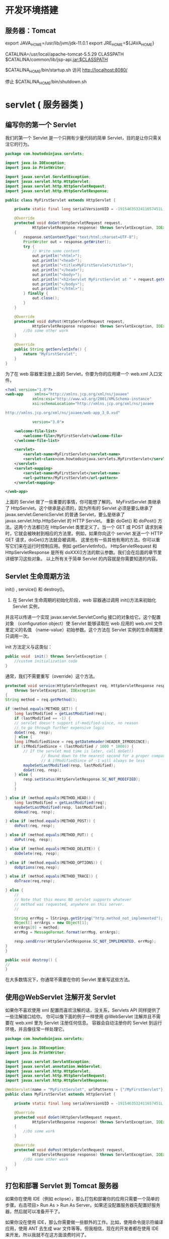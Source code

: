 * 开发环境搭建
** 服务器：Tomcat
    export JAVA_HOME=/usr/lib/jvm/jdk-11.0.1
    export JRE_HOME=${JAVA_HOME}

    CATALINA=/usr/local/apache-tomcat-5.5.29
    CLASSPATH $CATALINA/common/lib/jsp-api.jar:$CLASSPATH
    
    $CATALINA_HOME/bin/startup.sh
    访问 http://localhost:8080/
    
    停止 $CATALINA_HOME/bin/shutdown.sh
* servlet  ( 服务器类 )
** 编写你的第一个 Servlet
   我们的第一个 Servlet 是一个只拥有少量代码的简单 Servlet，目的是让你只需关注它的行为。
#+BEGIN_SRC java
  package com.howtodoinjava.servlets;

  import java.io.IOException;
  import java.io.PrintWriter;

  import javax.servlet.ServletException;
  import javax.servlet.http.HttpServlet;
  import javax.servlet.http.HttpServletRequest;
  import javax.servlet.http.HttpServletResponse;

  public class MyFirstServlet extends HttpServlet {

      private static final long serialVersionUID = -1915463532411657451L;

      @Override
      protected void doGet(HttpServletRequest request,
              HttpServletResponse response) throws ServletException, IOException 
      {
          response.setContentType("text/html;charset=UTF-8");
          PrintWriter out = response.getWriter();
          try {
              // Write some content
              out.println("<html>");
              out.println("<head>");
              out.println("<title>MyFirstServlet</title>");
              out.println("</head>");
              out.println("<body>");
              out.println("<h2>Servlet MyFirstServlet at " + request.getContextPath() + "</h2>");
              out.println("</body>");
              out.println("</html>");
          } finally {
              out.close();
          }
      }

      @Override
      protected void doPost(HttpServletRequest request,
              HttpServletResponse response) throws ServletException, IOException {
          //Do some other work
      }

      @Override
      public String getServletInfo() {
          return "MyFirstServlet";
      }
  }
#+END_SRC
为了在 web 容器里注册上面的 Servlet，你要为你的应用建一个 web.xml 入口文件。
#+BEGIN_SRC xml
<?xml version="1.0"?>
<web-app     xmlns="http://xmlns.jcp.org/xml/ns/javaee"
            xmlns:xsi="http://www.w3.org/2001/XMLSchema-instance"
            xsi:schemaLocation="http://xmlns.jcp.org/xml/ns/javaee
 
http://xmlns.jcp.org/xml/ns/javaee/web-app_3_0.xsd"
 
            version="3.0">
 
    <welcome-file-list>
        <welcome-file>/MyFirstServlet</welcome-file>
    </welcome-file-list>
 
    <servlet>
        <servlet-name>MyFirstServlet</servlet-name>
        <servlet-class>com.howtodoinjava.servlets.MyFirstServlet</servlet-class>
    </servlet>
    <servlet-mapping>
        <servlet-name>MyFirstServlet</servlet-name>
        <url-pattern>/MyFirstServlet</url-pattern>
    </servlet-mapping>
 
</web-app>
#+END_SRC

上面的 Servlet 做了一些重要的事情，你可能想了解的。
MyFirstServlet 类继承了 HttpServlet。这个继承是必须的，因为所有的 Servlet 必须是要么继承了 javax.servlet.GenericServlet 的普通 Servlet，要么是继承了 javax.servlet.http.HttpServlet 的 HTTP Servlet。
重新 doGet() 和 doPost() 方法。这两个方法都已在 HttpServlet 类里定义了。当一个 GET 或 POST 请求到来时，它就会被映射到相应的方法里。例如，如果你向这个 servlet 发送一个 HTTP GET 请求，doGet()方法就会被调用。
这里也有一些其他有用的方法。你可以重写它们来在运行时控制应用。例如 getServletInfo()。
HttpServletRequest 和 HttpServletResponse 是所有 doXXX()方法的默认参数。我们会在后面的章节里详细学习这些对象。
以上所有关于简单 Servlet 的内容就是你需要知道的内容。
** Servlet 生命周期方法
   init() , service() 和 destroy()。
1) 在 Servlet 生命周期的初始化阶段，web 容器通过调用 init()方法来初始化 Servlet 实例，
并且可以传递一个实现 javax.servlet.ServletConfig 接口的对象给它。这个配置对象
（configuration object）使 Servlet 能够读取在 web 应用的 web.xml 文件里定义的名值
（name-value）初始参数。这个方法在 Servlet 实例的生命周期里只调用一次。

init 方法定义与这类似：
#+BEGIN_SRC java
public void  init() throws ServletException {
    //custom initialization code
}
#+END_SRC

通常，我们不需要重写（override）这个方法。
#+BEGIN_SRC java
protected void service(HttpServletRequest req, HttpServletResponse resp)
    throws ServletException, IOException
{
String method = req.getMethod();
 
if (method.equals(METHOD_GET)) {
    long lastModified = getLastModified(req);
    if (lastModified == -1) {
    // servlet doesn't support if-modified-since, no reason
    // to go through further expensive logic
    doGet(req, resp);
    } else {
    long ifModifiedSince = req.getDateHeader(HEADER_IFMODSINCE);
    if (ifModifiedSince < (lastModified / 1000 * 1000)) {
        // If the servlet mod time is later, call doGet()
                // Round down to the nearest second for a proper compare
                // A ifModifiedSince of -1 will always be less
        maybeSetLastModified(resp, lastModified);
        doGet(req, resp);
    } else {
        resp.setStatus(HttpServletResponse.SC_NOT_MODIFIED);
    }
    }
 
} else if (method.equals(METHOD_HEAD)) {
    long lastModified = getLastModified(req);
    maybeSetLastModified(resp, lastModified);
    doHead(req, resp);
 
} else if (method.equals(METHOD_POST)) {
    doPost(req, resp);
 
} else if (method.equals(METHOD_PUT)) {
    doPut(req, resp);   
 
} else if (method.equals(METHOD_DELETE)) {
    doDelete(req, resp);
 
} else if (method.equals(METHOD_OPTIONS)) {
    doOptions(req,resp);
 
} else if (method.equals(METHOD_TRACE)) {
    doTrace(req,resp);
 
} else {
    //
    // Note that this means NO servlet supports whatever
    // method was requested, anywhere on this server.
    //
 
    String errMsg = lStrings.getString("http.method_not_implemented");
    Object[] errArgs = new Object[1];
    errArgs[0] = method;
    errMsg = MessageFormat.format(errMsg, errArgs);
 
    resp.sendError(HttpServletResponse.SC_NOT_IMPLEMENTED, errMsg);
}
}
#+END_SRC

#+BEGIN_SRC java
public void destroy() {
//
}
#+END_SRC
在大多数情况下，你通常不需要在你的 Servlet 里重写这些方法。

** 使用@WebServlet 注解开发 Servlet
 如果你不喜欢使用 xml 配置而喜欢注解的话，没关系，Servlets API 同样提供了一些注解接口给你。
你可以像下面的例子一样使用 @WebServlet 注解并且不需要在 web.xml 里为 Servlet 注册任何信息。
容器会自动注册你的 Servlet 到运行环境，并且像往常一样处理它。

#+BEGIN_SRC java
package com.howtodoinjava.servlets;
 
import java.io.IOException;
import java.io.PrintWriter;
 
import javax.servlet.ServletException;
import javax.servlet.annotation.WebServlet;
import javax.servlet.http.HttpServlet;
import javax.servlet.http.HttpServletRequest;
import javax.servlet.http.HttpServletResponse;
 
@WebServlet(name = "MyFirstServlet", urlPatterns = {"/MyFirstServlet"})
public class MyFirstServlet extends HttpServlet {
 
    private static final long serialVersionUID = -1915463532411657451L;
 
    @Override
    protected void doGet(HttpServletRequest request,
            HttpServletResponse response) throws ServletException, IOException
    {
        //Do some work
    }
 
    @Override
    protected void doPost(HttpServletRequest request,
            HttpServletResponse response) throws ServletException, IOException {
        //Do some other work
    }
}
#+END_SRC
** 打包和部署 Servlet 到 Tomcat 服务器
如果你在使用 IDE（例如 eclipse），那么打包和部署你的应用只需要一个简单的步骤。右击项目> Run As > Run As Server。如果还没配置服务器先配置好服务器，然后就可以准备开干了。

如果你没在使用 IDE，那么你需要做一些额外的工作。比如，使用命令提示符编译应用，使用 ANT 去生成 war 文件等等。但我相信，现在的开发者都在使用 IDE 来开发。所以我就不在这方面浪费时间了。

当你把我们的第一个 Servlet 部署到 tomcat 上并在浏览器输入“http://localhost:8080/servletexamples/MyFirstServlet”，你会得到下面的响应。

** 编写动态的 Servlet 响应内容

Java Servlets 如此有用的原因之一是 Servlet 能动态显示网页内容。这些内容可以从服务器本身、另外一个网站、或者许多其他网络可以访问的资源里获取。Servlet 不是静态网页，它们是动态的。可以说这是它们最大的优势。

让我们来举个 Servlet 例子，这个 Servlet 会显示当前日期和时间给用户并且会显示用户名和一些自定义的信息。让我们来为这个功能编写代码吧。
#+BEGIN_SRC java
package com.howtodoinjava.servlets;
 
import java.io.IOException;
import java.io.PrintWriter;
import java.util.Date;
import java.util.HashMap;
import java.util.Map;
 
import javax.servlet.ServletException;
import javax.servlet.annotation.WebServlet;
import javax.servlet.http.HttpServlet;
import javax.servlet.http.HttpServletRequest;
import javax.servlet.http.HttpServletResponse;
 
@WebServlet(name = "CalendarServlet", urlPatterns = {"/CalendarServlet"})
public class CalendarServlet extends HttpServlet {
 
    private static final long serialVersionUID = -1915463532411657451L;
 
    @Override
    protected void doGet(HttpServletRequest request,
            HttpServletResponse response) throws ServletException, IOException
    {
 
        Map<String,String> data = getData();
 
        response.setContentType("text/html;charset=UTF-8");
        PrintWriter out = response.getWriter();
        try {
            // Write some content
            out.println("<html>");
            out.println("<head>");
            out.println("<title>CalendarServlet</title>");
            out.println("</head>");
            out.println("<body>");
            out.println("<h2>Hello " + data.get("username") + ", " + data.get("message") + "</h2>");
            out.println("<h2>The time right now is : " + new Date() + "</h2>");
            out.println("</body>");
            out.println("</html>");
        } finally {
            out.close();
        }
    }
 
    //This method will access some external system as database to get user name, and his personalized message
    private Map<String, String> getData()
    {
        Map<String, String> data = new HashMap<String, String>();
        data.put("username", "Guest");
        data.put("message",  "Welcome to my world !!");
        return data;
    }
}
当你在 tomcat 里运行上面的 Servlet 并在浏览器里输入“http://localhost:8080/servletexamples/CalendarServlet”，你会得得下面的响应。


#+END_SRC

** 处理 Servlet 请求和响应
** 监听 Servlet 容器事件
** 传递 Servlet 初始化参数
** 为特定的 URL 请求添加 Servlet 过滤器
** 使用 Servlet 下载二进制文件
** 使用 RequestDispatcher.forward()转发请求到另一个 Servlet
** 使用 HttpServletResponse.sendRedirect()重定向请求到另一个 Servlet
** 使用 Servlets 读写 Cookie

** 处理 Servlet 请求和响应
Servlet 可以轻松创建一个基于请求和响应生命周期的 web 应用。它们能够提供 HTTP 响应并且可以使用同一段代码来处理业务逻辑。处理业务逻辑的能力使 Servlet 比标准的 HTML 代码更强大。
现实世界里的应用，一个 HTML 网页表单包含了要发送给 Servlet 的参数。Servlet 会以某种方式来处理这些参数并且 返回一个客户端能够识别的响应。在对象是 HttpServlet 的情况下，客户端是 web 浏览器，响应是 web 页面。<form>的 action 属性指定了使用哪个 Servlet 来处理表单里的参数值。
为了获取请求参数，需要调用 HttpServletRequest 对象的 getParameter() 方法，并且传递你要获取的输入参数的 id 给该方法。
String value1 = req.getParameter("param1");
String value1 = req.getParameter("param2");
一旦获取了参数值，它们就会在需要时被处理。对客户端的响应和我们上面部分讨论的一样。我们使用 HttpServletResponse 对象给客户端发送响应。
request 和 response 处理的基本使用可以是这样的：
#+BEGIN_SRC java
@Override
protected void doGet(HttpServletRequest request,
        HttpServletResponse response) throws ServletException, IOException
{
 
    response.setContentType("text/html;charset=UTF-8");
    PrintWriter out = response.getWriter();
 
    String username = request.getParameter("username");
    String password = request.getParameter("password");
 
    boolean success = validateUser(username, password);
 
    try {
        // Write some content
        out.println("<html>");
        out.println("<head>");
        out.println("<title>LoginServlet</title>");
        out.println("</head>");
        out.println("<body>");
 
        if(success) {
            out.println("<h2>Welcome Friend</h2>");
        }else{
            out.println("<h2>Validate your self again.</h2>");
        }
 
        out.println("</body>");
        out.println("</html>");
    } finally {
        out.close();
    }
}

#+END_SRC
为了发送内容给客户端，你需要使用从 HttpServletResponse 里获取的 PrintWriter 对象。任何写到这个对象的内容都会被写进 outputstream 里，并会把内容发送回给客户端。

** 监听 Servlet 容器事件
有时候，知道应用服务器容器（the application server container）里某些事件发生的时间是很有用的。这个概念适用于很多情况，但它通常用在开启应用时初始化应用或者关闭应用时清理应用。可以在应用里 注册一个监听器（listener）来显示应用什么时候开启或者关闭。因此，通过监听这些事件，Servlet 可以在一些事件发生时执行相应的动作。
为了创建一个基于容器事件执行动作的监听器，你必须创建一个实现 ServletContextListener 接口的类。这个类必须实现的方法有 contextInitialized() 和 contextDestroyed()。这两个方法都需要 ServletContextEvent 作为参数，并且在每次初始化或者关闭 Servlet 容器时都会被自动调用。
为了在容器注册监听器，你可以使用下面其中一个方法：
1) 利用 @WebListener 注解。
2) 在 web.xml 应用部署文件里注册监听器。
3) 使用 ServletContext 里定义的 addListener() 方法
请注意，ServletContextListener 不是 Servlet API 里唯一的监听器。这里还有一些其他的监听器，比如
#+BEGIN_SRC java
javax.servlet.ServletRequestListener
javax.servlet.ServletRequestAttrbiteListener
javax.servlet.ServletContextListener
javax.servlet.ServletContextAttributeListener
javax.servlet.HttpSessionListener
javax.servlet.HttpSessionAttributeListener
#+END_SRC
根据你要监听的事件选择他们来实现你的监听器类。比如，每当创建或销毁一个用户 session 时，HttpSessionListener 就会发出通知。
** 传递 Servlet 初始化参数
现在的大多数应用都需要设置一些在应用/控制器（controller）启动时可以传递的配置参数（configuration parameters）。Servlet 同样可以接受初始化参数，并在处理第一个请求前来使用它们来构建配置参数。
显然，你也可以在 Servlet 里硬编码配置值。但是这样做的话，在 Servlet 发生改动时你需要再次重新编译整个应用。没有人喜欢这样做。
#+BEGIN_SRC java
<web-app>
    <servlet>
        <servlet-name>SimpleServlet</servlet-name>
        <servlet-class>com.howtodoinjava.servlets.SimpleServlet</servlet-class>
 
        <!-- Servlet init param -->
        <init-param>
            <param-name>name</param-name>
            <param-value>value</param-value>
        </init-param>
 
    </servlet>
 
</web-app>

#+END_SRC
设置后，你就可以在代码里调用 getServletConfig.getInitializationParameter() 并传递参数名给该方法来使用参数。就像下面展示的代码一样：
#+BEGIN_SRC java

String value = getServletConfig().getInitParameter("name");
#+END_SRC
为特定的 URL 请求添加 Servlet 过滤器
Web 过滤器在给定的 URL 被访问时对请求进行预处理并调用相应的功能是很有用的。相 比于直接调用给定 URL 请求的 Servlet，包含相同 URL 模式的过滤器（filter）会在 Servlet 调用前被调用。这在很多情况下是很有用的。 或许最大的用处就是执行日志，验证或者其他不需要与用户交互的后台服务。
过滤器必须要实现 javax.servlet.Filter 接口。这个接口包含了 init()，descriptor()和 doFilter()这些方法。init()和 destroy()方法会被容器调用。doFilter()方法用来在过滤器类里实现逻辑任务。如果你想把过滤器组成过滤链（chain filter）或者存在多匹配给定 URL 模式的个过滤器，它们就会根据 web.xml 里的配置顺序被调用。
为了在 web.xml 里配置过滤器，需要使用<filter>和<filter-mapping> XML 元素以及相关的子元素标签。
#+BEGIN_SRC java
<filter>
    <filter-name>LoggingFilter</filter-name>
    <filter-class>LoggingFilter</filter-class>
</filter>
<filter-mapping>
    <filter-name>LogingFilter</filter-name>
    <url-pattern>/*</url-pattern>
</filter-mapping>

#+END_SRC
如果你要使用注解来为特定的 servlet 配置过滤器，你可以使用@WebFilter 注解。
** 使用 Servlet 下载二进制文件
几乎所有的 web 应用都必须有下载文件的功能。为了下载一个文件，Servlet 必须提供一个和下载文件
类型匹配的响应类型。同样，必须在响应头里指出该响应包含附件。就像下面的代码。
#+BEGIN_SRC java
String mimeType = context.getMimeType( fileToDownload );
response.setContentType( mimeType != null ? mimeType : "text/plain" );
response.setHeader( "Content-Disposition", "attachment; filename="" + fileToDownload + """ );
#+END_SRC
通过调用 ServletContext.getResourceAsStream() 方法并传递文件路径给该方法，你可以获取要下载的文件（文件保存在文件系统）的引用。这个方法会返回一个输入流（InputStream）对 象，我们可以用这个对象来读取文件内容。当读取文件时，我们创建一个字节缓存区（byte buffer）从文件里获取数据块。最后的工作就是读取文件内容并且把它们复制到输出流。我们使用 while 循环来完成文件的读取，这个循环直到读取了文 件的所有内容才会跳出循环。我们使用循环来读进数据块并把它写进输出流。把所有数据写进输出流后，ServletOutputStream 对象的 flush 方法就会被调用并且清空内容和释放资源。

看这段简单的代码：
#+BEGIN_SRC java
private void downloadFile(HttpServletRequest request, HttpServletResponse response, String fileToDownload) throws IOException
    {
        final int BYTES = 1024;
        int length = 0;
 
        ServletOutputStream outStream = response.getOutputStream();
        ServletContext context = getServletConfig().getServletContext();
 
        String mimeType = context.getMimeType( fileToDownload );
        response.setContentType( mimeType != null ? mimeType : "text/plain" );
        response.setHeader( "Content-Disposition", "attachment; filename="" + fileToDownload + """ );
 
        InputStream in = context.getResourceAsStream("/" + fileToDownload);
 
        byte[] bbuf = new byte[BYTES];
 
        while ((in != null) && ((length = in.read(bbuf)) != -1)) {
            outStream.write(bbuf, 0, length);
        }
 
        outStream.flush();
        outStream.close();
    }
#+END_SRC
使用 RequestDispatcher.forward()转发请求到另一个 Servlet

有时候，你的应用需要把一个 Servlet 要处理的请求转让给另外的 Servlet 来处理并完成任务。而且，转让请求时不能重定向客户端的 URL。即浏览器地址栏上的 URL 不会改变。

在 ServletContext 里已经内置了实现上面需求的方法。所以，当你获取了 ServletContext 的引用，你就可以简单地调用 getRequestDispatcher() 方法去获取用来转发请求的 RequestDispatcher 对象。当调用 getRequestDispatcher() 方法时，需要传递包含 servlet 名的字符串，这个 Servlet 就是你用来处理转让请求的 Servlet。获取 RequestDispatcher 对象后，通过传递 HttpServletRequest 和 HttpServletResponse 对象给它来调用转发方法。转发方法负责对请求进行转发。

RequestDispatcher rd = servletContext.getRequestDispatcher("/NextServlet");
rd.forward(request, response);
使用 HttpServletResponse.sendRedirect()重定向请求到另一个 Servlet

尽管有时候，你不想在 Servlet 发送重定向时通知用户，就像我们在上面那段看到的一样。但是在某些情况下，我们确实想要通知用户。当应用内的特定 URL 被访问时，你想把浏览器的 URL 重定向到另外一个。

要实现这种功能，你需要调用 HttpServletResponse 对象的 sendRedirect()方法。
httpServletResponse.sendRedirect("/anotherURL");
这个简单的重定向，与 servlet 链（servlet chaining）相反，不需要传递目标地址的 HttpRequest 对象。

** 使用 Servlet 读写 Cookie

很多应用都想在客户端机器里保存用户当前的浏览历史。目的是当用户再次使用应用时，他能够从上次离开的地方开始浏览。为了实现这个需求，通常使用 cookies。你可以把它看作是保存在客户端机器里的键值对基本数据。当使用浏览器打开应用时，应用可以对这些数据进行读写。

为了创建 cookie，需要实例化一个新的 javax.servlet.http.Cookie 对象并且为它分配名称和值。实例化 cookie 后，可以设置属性来配置 cookie。在这个例子里，我们使用 setMaxAge() 和 setHttpOnly() 方法来设置 cookie 的生命周期和防范客户端脚本。

从 Servlet3.0 API 开始，已经可以把 cookie 标记为 HTTP only 了。这使 cookie 可以防范客户端脚本的攻击，使 cookie 更加安全。
#+BEGIN_SRC 
Cookie cookie = new Cookie("sessionId","123456789");
cookie.setHttpOnly(true);
cookie.setMaxAge(-30);
response.addCookie(cookie);
#+END_SRC
这里的 response 是传递给 doXXX()方法的 HttpServletResponse 实例。

要读取服务端的 cookie 信息，使用下面代码：
#+BEGIN_SRC java
Cookie[] cookies = request.getCookies();
for(Cookie cookie : cookies)
{
    //cookie.getName();
    //cookie.getValue()
}
#+END_SRC
这就是这篇教程里关于 Servlet 技术的全部内容了。欢迎评论和回馈。
web 容器 对 web 应用程序(servlet)要求的目录架构 
当浏览器请求 Http 服务器时，将标头，请求参数、cookie
就可以专心在 Java 对象之间的互动来解决问题。
 JSP 代码被编译成 Servlet 并由 Java 虚拟机解释执行,这种编译操作仅在对 JSP 页
面的第一次请求时发生。

